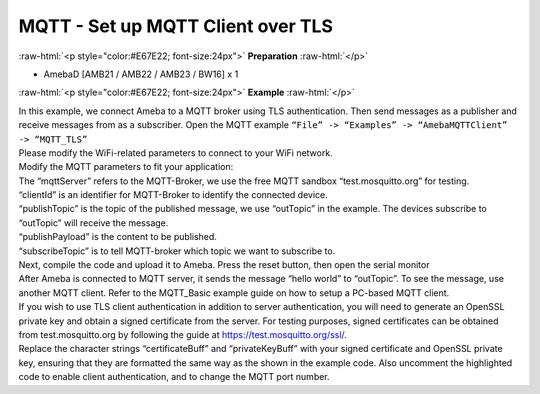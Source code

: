 ###################################
MQTT - Set up MQTT Client over TLS
###################################

.. role:: raw-html(raw)
   :format: html

:raw-html:`<p style="color:#E67E22; font-size:24px">`
**Preparation**
:raw-html:`</p>`

- AmebaD [AMB21 / AMB22 / AMB23 / BW16] x 1

:raw-html:`<p style="color:#E67E22; font-size:24px">`
**Example**
:raw-html:`</p>`

| In this example, we connect Ameba to a MQTT broker using TLS
  authentication. Then send messages as a publisher and receive messages
  from as a subscriber. Open the MQTT example ``“File” -> “Examples” ->
  “AmebaMQTTClient” -> “MQTT_TLS”``
| |1|

| Please modify the WiFi-related parameters to connect to your WiFi network. 
| Modify the MQTT parameters to fit your application:
| |2|

| The “mqttServer” refers to the MQTT-Broker, we use the free MQTT sandbox 
  “test.mosquitto.org” for testing.
| “clientId” is an identifier for MQTT-Broker to identify the connected device. 
| “publishTopic” is the topic of the published message, we use “outTopic” in the 
  example. The devices subscribe to “outTopic” will receive the message. 
| “publishPayload” is the content to be published. 
| “subscribeTopic” is to tell MQTT-broker which topic we want to subscribe to. 

| Next, compile the code and upload it to Ameba. Press the reset button, then 
  open the serial monitor 
| |3| 

| After Ameba is connected to MQTT server, it sends the message “hello world” to
  “outTopic”. To see the message, use another MQTT client. Refer to the
  MQTT_Basic example guide on how to setup a PC-based MQTT client. 
  
| If you wish to use TLS client authentication in addition to server
  authentication, you will need to generate an OpenSSL private key and
  obtain a signed certificate from the server. For testing purposes,
  signed certificates can be obtained from test.mosquitto.org by following
  the guide at https://test.mosquitto.org/ssl/. 
  
| Replace the character strings “certificateBuff” and “privateKeyBuff” with your 
  signed certificate and OpenSSL private key, ensuring that they are formatted
  the same way as the shown in the example code. Also uncomment the highlighted 
  code to enable client authentication, and to change the MQTT port number.
| |4|
| |5|

.. |1| image:: /ambd_arduino/media/Use_MQTT_over_TLS/image1.png
   :width: 668
   :height: 1028
   :scale: 100 %
.. |2| image:: /ambd_arduino/media/Use_MQTT_over_TLS/image2.png
   :width: 645
   :height: 846
   :scale: 100 %
.. |3| image:: /ambd_arduino/media/Use_MQTT_over_TLS/image3.png
   :width: 633
   :height: 476
   :scale: 100 %
.. |4| image:: /ambd_arduino/media/Use_MQTT_over_TLS/image4.png
   :width: 645
   :height: 846
   :scale: 100 %
.. |5| image:: /ambd_arduino/media/Use_MQTT_over_TLS/image5.png
   :width: 791
   :height: 846
   :scale: 50 %